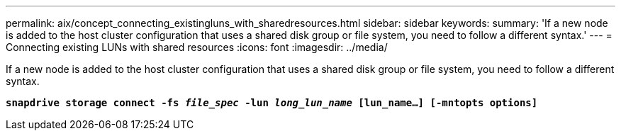 ---
permalink: aix/concept_connecting_existingluns_with_sharedresources.html
sidebar: sidebar
keywords:
summary: 'If a new node is added to the host cluster configuration that uses a shared disk group or file system, you need to follow a different syntax.'
---
= Connecting existing LUNs with shared resources
:icons: font
:imagesdir: ../media/

[.lead]
If a new node is added to the host cluster configuration that uses a shared disk group or file system, you need to follow a different syntax.

`*snapdrive storage connect -fs _file_spec_ -lun _long_lun_name_ [lun_name...] [-mntopts options]*`
